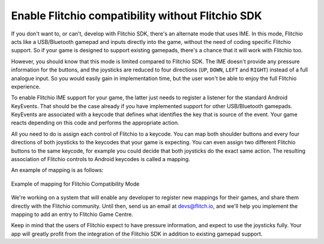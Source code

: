 
.. _flitchio-ime:

Enable Flitchio compatibility without Flitchio SDK
---------------------------------------------------------

If you don't want to, or can't, develop with Flitchio SDK, there's an alternate mode that uses IME.
In this mode, Flitchio acts like a USB/Bluetooth gamepad and inputs directly into the game, without the need of coding specific Flitchio support.
So if your game is designed to support existing gamepads, there's a chance that it will work with Flitchio too.

However, you should know that this mode is limited compared to Flitchio SDK.
The IME doesn't provide any pressure information for the buttons, and the joysticks are reduced to four directions (``UP``, ``DOWN``, ``LEFT`` and ``RIGHT``) instead of a full analogue input.
So you would easily gain in implementation time, but the user won't be able to enjoy the full Flitchio experience.

To enable Flitchio IME support for your game, the latter just needs to register a listener for the standard Android KeyEvents.
That should be the case already if you have implemented support for other USB/Bluetooth gamepads.
KeyEvents are associated with a keycode that defines what identifies the key that is source of the event.
Your game reacts depending on this code and performs the appropriate action.

All you need to do is assign each control of Flitchio to a keycode.
You can map both shoulder buttons and every four directions of both joysticks to the keycodes that your game is expecting.
You can even assign two different Flitchio buttons to the same keycode, for example you could decide that both joysticks do the exact same action.
The resulting association of Flitchio controls to Android keycodes is called a mapping.

An example of mapping is as follows:

.. _fig-flitchio-ime:

.. figure:: img/flitchio_ime.png
    :alt: Example of mapping for Flitchio Compatibility Mode
    :align: center

    Example of mapping for Flitchio Compatibility Mode

We're working on a system that will enable any developer to register new mappings for their games, and share them directly with the Flitchio community.
Until then, send us an email at devs@flitch.io, and we'll help you implement the mapping to add an entry to Flitchio Game Centre.

Keep in mind that the users of Flitchio expect to have pressure information, and expect to use the joysticks fully.
Your app will greatly profit from the integration of the Flitchio SDK in addition to existing gamepad support.
